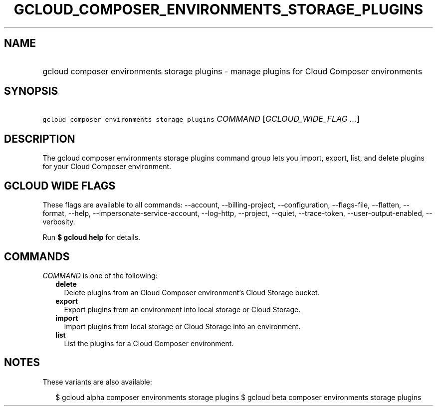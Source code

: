 
.TH "GCLOUD_COMPOSER_ENVIRONMENTS_STORAGE_PLUGINS" 1



.SH "NAME"
.HP
gcloud composer environments storage plugins \- manage plugins for Cloud Composer environments



.SH "SYNOPSIS"
.HP
\f5gcloud composer environments storage plugins\fR \fICOMMAND\fR [\fIGCLOUD_WIDE_FLAG\ ...\fR]



.SH "DESCRIPTION"

The gcloud composer environments storage plugins command group lets you import,
export, list, and delete plugins for your Cloud Composer environment.



.SH "GCLOUD WIDE FLAGS"

These flags are available to all commands: \-\-account, \-\-billing\-project,
\-\-configuration, \-\-flags\-file, \-\-flatten, \-\-format, \-\-help,
\-\-impersonate\-service\-account, \-\-log\-http, \-\-project, \-\-quiet,
\-\-trace\-token, \-\-user\-output\-enabled, \-\-verbosity.

Run \fB$ gcloud help\fR for details.



.SH "COMMANDS"

\f5\fICOMMAND\fR\fR is one of the following:

.RS 2m
.TP 2m
\fBdelete\fR
Delete plugins from an Cloud Composer environment's Cloud Storage bucket.

.TP 2m
\fBexport\fR
Export plugins from an environment into local storage or Cloud Storage.

.TP 2m
\fBimport\fR
Import plugins from local storage or Cloud Storage into an environment.

.TP 2m
\fBlist\fR
List the plugins for a Cloud Composer environment.


.RE
.sp

.SH "NOTES"

These variants are also available:

.RS 2m
$ gcloud alpha composer environments storage plugins
$ gcloud beta composer environments storage plugins
.RE

